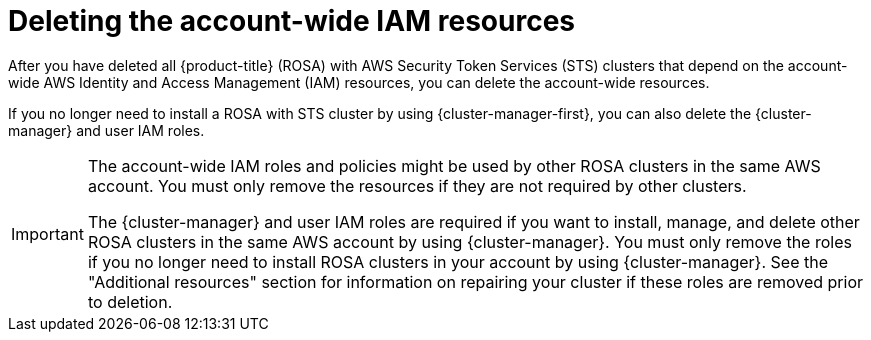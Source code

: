 // Module included in the following assemblies:
//
// * rosa_getting_started_sts/rosa-sts-deleting-cluster.adoc

:_content-type: PROCEDURE
[id="rosa-deleting-sts-resources-account-wide_{context}"]
= Deleting the account-wide IAM resources

After you have deleted all {product-title} (ROSA) with AWS Security Token Services (STS) clusters that depend on the account-wide AWS Identity and Access Management (IAM) resources, you can delete the account-wide resources.

If you no longer need to install a ROSA with STS cluster by using {cluster-manager-first}, you can also delete the {cluster-manager} and user IAM roles.

[IMPORTANT]
====
The account-wide IAM roles and policies might be used by other ROSA clusters in the same AWS account. You must only remove the resources if they are not required by other clusters.

The {cluster-manager} and user IAM roles are required if you want to install, manage, and delete other ROSA clusters in the same AWS account by using {cluster-manager}. You must only remove the roles if you no longer need to install ROSA clusters in your account by using {cluster-manager}. See the "Additional resources" section for information on repairing your cluster if these roles are removed prior to deletion.
====
